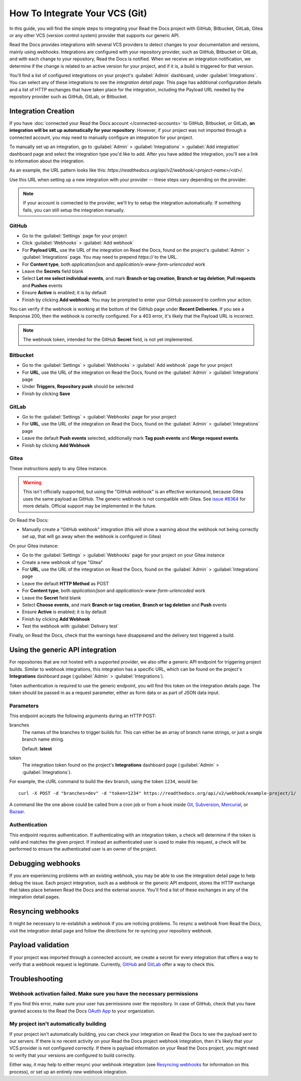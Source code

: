 How To Integrate Your VCS (Git)
===============================

In this guide, you will find the simple steps to integrating your Read the Docs project with GitHub, Bitbucket, GitLab, Gitea or any other VCS (version control system) provider that supports our generic API.

Read the Docs provides integrations with several VCS providers to detect changes to your
documentation and versions, mainly using *webhooks*.
Integrations are configured with your repository provider,
such as GitHub, Bitbucket or GitLab,
and with each change to your repository, Read the Docs is notified. When we
receive an integration notification, we determine if the change is related to an
active version for your project, and if it is, a build is triggered for that
version.

You'll find a list of configured integrations on your project's :guilabel:`Admin`
dashboard, under :guilabel:`Integrations`. You can select any of these integrations to
see the *integration detail page*. This page has additional configuration
details and a list of HTTP exchanges that have taken place for the integration,
including the Payload URL needed by the repository provider
such as GitHub, GitLab, or Bitbucket.

Integration Creation
--------------------

If you have :doc:`connected your Read the Docs account </connected-accounts>` to GitHub, Bitbucket, or GitLab,
**an integration will be set up automatically for your repository**. However, if your
project was not imported through a connected account, you may need to
manually configure an integration for your project.

To manually set up an integration, go to :guilabel:`Admin` > :guilabel:`Integrations` >  :guilabel:`Add integration`
dashboard page and select the integration type you'd like to add.
After you have added the integration, you'll see a link to information about the integration.

As an example, the URL pattern looks like this: *https://readthedocs.org/api/v2/webhook/<project-name>/<id>/*.

Use this URL when setting up a new integration with your provider -- these steps vary depending on the provider.

.. note::

   If your account is connected to the provider,
   we'll try to setup the integration automatically.
   If something fails, you can still setup the integration manually.

.. _webhook-integration-github:

GitHub
~~~~~~

* Go to the :guilabel:`Settings` page for your project
* Click :guilabel:`Webhooks` > :guilabel:`Add webhook`
* For **Payload URL**, use the URL of the integration on Read the Docs,
  found on the project's :guilabel:`Admin` > :guilabel:`Integrations` page.
  You may need to prepend *https://* to the URL.
* For **Content type**, both *application/json* and
  *application/x-www-form-urlencoded* work
* Leave the **Secrets** field blank
* Select **Let me select individual events**,
  and mark **Branch or tag creation**, **Branch or tag deletion**, **Pull requests** and **Pushes** events
* Ensure **Active** is enabled; it is by default
* Finish by clicking **Add webhook**.  You may be prompted to enter your GitHub password to confirm your action.

You can verify if the webhook is working at the bottom of the GitHub page under **Recent Deliveries**.
If you see a Response 200, then the webhook is correctly configured.
For a 403 error, it's likely that the Payload URL is incorrect.

.. note:: The webhook token, intended for the GitHub **Secret** field, is not yet implemented.

.. _webhook-integration-bitbucket:

Bitbucket
~~~~~~~~~

* Go to the :guilabel:`Settings` > :guilabel:`Webhooks` > :guilabel:`Add webhook` page for your project
* For **URL**, use the URL of the integration on Read the Docs,
  found on the :guilabel:`Admin` > :guilabel:`Integrations`  page
* Under **Triggers**, **Repository push** should be selected
* Finish by clicking **Save**

.. _webhook-integration-gitlab:

GitLab
~~~~~~

* Go to the :guilabel:`Settings` > :guilabel:`Webhooks` page for your project
* For **URL**, use the URL of the integration on Read the Docs,
  found on the :guilabel:`Admin` > :guilabel:`Integrations`  page
* Leave the default **Push events** selected,
  additionally mark **Tag push events** and **Merge request events**.
* Finish by clicking **Add Webhook**

Gitea
~~~~~

These instructions apply to any Gitea instance.

.. warning::

   This isn't officially supported, but using the "GitHub webhook" is an effective workaround,
   because Gitea uses the same payload as GitHub. The generic webhook is not compatible with Gitea.
   See `issue #8364`_ for more details. Official support may be implemented in the future.

On Read the Docs:

* Manually create a "GitHub webhook" integration
  (this will show a warning about the webhook not being correctly set up,
  that will go away when the webhook is configured in Gitea)

On your Gitea instance:

* Go to the :guilabel:`Settings` > :guilabel:`Webhooks` page for your project on your Gitea instance
* Create a new webhook of type "Gitea"
* For **URL**, use the URL of the integration on Read the Docs,
  found on the :guilabel:`Admin` > :guilabel:`Integrations` page
* Leave the default **HTTP Method** as POST
* For **Content type**, both *application/json* and
  *application/x-www-form-urlencoded* work
* Leave the **Secret** field blank
* Select **Choose events**,
  and mark **Branch or tag creation**, **Branch or tag deletion** and **Push** events
* Ensure **Active** is enabled; it is by default
* Finish by clicking **Add Webhook**
* Test the webhook with :guilabel:`Delivery test`

Finally, on Read the Docs, check that the warnings have disappeared
and the delivery test triggered a build.

.. _issue #8364: https://github.com/readthedocs/readthedocs.org/issues/8364

.. _webhook-integration-generic:

Using the generic API integration
---------------------------------

For repositories that are not hosted with a supported provider, we also offer a
generic API endpoint for triggering project builds. Similar to webhook integrations,
this integration has a specific URL, which can be found on the project's **Integrations** dashboard page
(:guilabel:`Admin` > :guilabel:`Integrations`).

Token authentication is required to use the generic endpoint, you will find this
token on the integration details page. The token should be passed in as a
request parameter, either as form data or as part of JSON data input.

Parameters
~~~~~~~~~~

This endpoint accepts the following arguments during an HTTP POST:

branches
    The names of the branches to trigger builds for. This can either be an array
    of branch name strings, or just a single branch name string.

    Default: **latest**

token
    The integration token found on the project's **Integrations** dashboard page
    (:guilabel:`Admin` > :guilabel:`Integrations`).

For example, the cURL command to build the ``dev`` branch, using the token
``1234``, would be::

    curl -X POST -d "branches=dev" -d "token=1234" https://readthedocs.org/api/v2/webhook/example-project/1/

A command like the one above could be called from a cron job or from a hook
inside Git_, Subversion_, Mercurial_, or Bazaar_.

.. _Git: http://www.kernel.org/pub/software/scm/git/docs/githooks.html
.. _Subversion: https://www.mikewest.org/2006/06/subversion-post-commit-hooks-101
.. _Mercurial: http://hgbook.red-bean.com/read/handling-repository-events-with-hooks.html
.. _Bazaar: http://wiki.bazaar.canonical.com/BzrHooks

Authentication
~~~~~~~~~~~~~~

This endpoint requires authentication. If authenticating with an integration
token, a check will determine if the token is valid and matches the given
project. If instead an authenticated user is used to make this request, a check
will be performed to ensure the authenticated user is an owner of the project.

Debugging webhooks
------------------

If you are experiencing problems with an existing webhook, you may be able to
use the integration detail page to help debug the issue. Each project
integration, such as a webhook or the generic API endpoint, stores the HTTP
exchange that takes place between Read the Docs and the external source. You'll
find a list of these exchanges in any of the integration detail pages.

Resyncing webhooks
------------------

It might be necessary to re-establish a webhook if you are noticing problems.
To resync a webhook from Read the Docs, visit the integration detail page and
follow the directions for re-syncing your repository webhook.

Payload validation
------------------

If your project was imported through a connected account,
we create a secret for every integration that offers a way to verify that a webhook request is legitimate.
Currently, `GitHub <https://developer.github.com/webhooks/securing/>`__ and `GitLab <https://docs.gitlab.com/ee/user/project/integrations/webhooks.html#validate-payloads-by-using-a-secret-token>`__
offer a way to check this.

Troubleshooting
---------------

Webhook activation failed. Make sure you have the necessary permissions
~~~~~~~~~~~~~~~~~~~~~~~~~~~~~~~~~~~~~~~~~~~~~~~~~~~~~~~~~~~~~~~~~~~~~~~

If you find this error,
make sure your user has permissions over the repository.
In case of GitHub,
check that you have granted access to the Read the Docs `OAuth App`_ to your organization.

.. _OAuth App: https://github.com/settings/applications

My project isn't automatically building
~~~~~~~~~~~~~~~~~~~~~~~~~~~~~~~~~~~~~~~

If your project isn't automatically building, you can check your integration on
Read the Docs to see the payload sent to our servers. If there is no recent
activity on your Read the Docs project webhook integration, then it's likely
that your VCS provider is not configured correctly. If there is payload
information on your Read the Docs project, you might need to verify that your
versions are configured to build correctly.

Either way, it may help to either resync your webhook integration (see
`Resyncing webhooks`_ for information on this process), or set up an entirely
new webhook integration.

